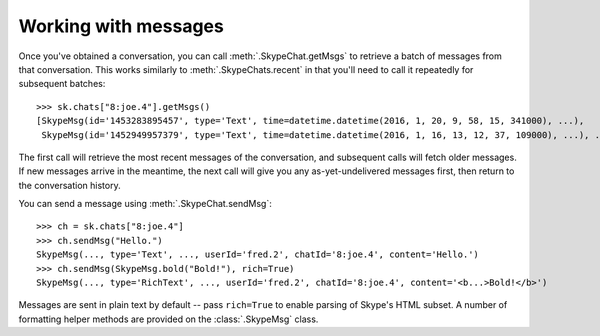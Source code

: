 Working with messages
=====================

Once you've obtained a conversation, you can call :meth:`.SkypeChat.getMsgs` to retrieve a batch of messages from that conversation.  This works similarly to :meth:`.SkypeChats.recent` in that you'll need to call it repeatedly for subsequent batches::

    >>> sk.chats["8:joe.4"].getMsgs()
    [SkypeMsg(id='1453283895457', type='Text', time=datetime.datetime(2016, 1, 20, 9, 58, 15, 341000), ...),
     SkypeMsg(id='1452949957379', type='Text', time=datetime.datetime(2016, 1, 16, 13, 12, 37, 109000), ...), ...]

The first call will retrieve the most recent messages of the conversation, and subsequent calls will fetch older messages.  If new messages arrive in the meantime, the next call will give you any as-yet-undelivered messages first, then return to the conversation history.

You can send a message using :meth:`.SkypeChat.sendMsg`::

    >>> ch = sk.chats["8:joe.4"]
    >>> ch.sendMsg("Hello.")
    SkypeMsg(..., type='Text', ..., userId='fred.2', chatId='8:joe.4', content='Hello.')
    >>> ch.sendMsg(SkypeMsg.bold("Bold!"), rich=True)
    SkypeMsg(..., type='RichText', ..., userId='fred.2', chatId='8:joe.4', content='<b...>Bold!</b>')

Messages are sent in plain text by default -- pass ``rich=True`` to enable parsing of Skype's HTML subset.  A number of formatting helper methods are provided on the :class:`.SkypeMsg` class.
